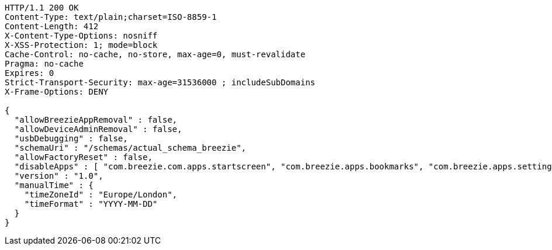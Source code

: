 [source,http,options="nowrap"]
----
HTTP/1.1 200 OK
Content-Type: text/plain;charset=ISO-8859-1
Content-Length: 412
X-Content-Type-Options: nosniff
X-XSS-Protection: 1; mode=block
Cache-Control: no-cache, no-store, max-age=0, must-revalidate
Pragma: no-cache
Expires: 0
Strict-Transport-Security: max-age=31536000 ; includeSubDomains
X-Frame-Options: DENY

{
  "allowBreezieAppRemoval" : false,
  "allowDeviceAdminRemoval" : false,
  "usbDebugging" : false,
  "schemaUri" : "/schemas/actual_schema_breezie",
  "allowFactoryReset" : false,
  "disableApps" : [ "com.breezie.com.apps.startscreen", "com.breezie.apps.bookmarks", "com.breezie.apps.settings" ],
  "version" : "1.0",
  "manualTime" : {
    "timeZoneId" : "Europe/London",
    "timeFormat" : "YYYY-MM-DD"
  }
}
----